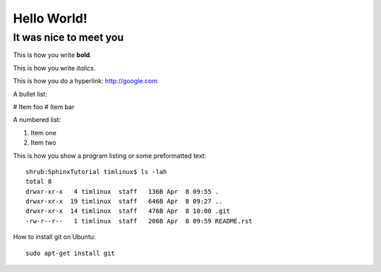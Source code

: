 Hello World!
============

It was nice to meet you
-----------------------

This is how you write **bold**.

This is how you write *italics*.

This is how you do a hyperlink: http://google.com

A bullet list:

# Item foo
# Item bar

A numbered list:

#. Item one
#. Item two

This is how you show a program listing or some preformatted text::

    shrub:SphinxTutorial timlinux$ ls -lah
    total 8
    drwxr-xr-x   4 timlinux  staff   136B Apr  8 09:55 .
    drwxr-xr-x  19 timlinux  staff   646B Apr  8 09:27 ..
    drwxr-xr-x  14 timlinux  staff   476B Apr  8 10:00 .git
    -rw-r--r--   1 timlinux  staff   206B Apr  8 09:59 README.rst


How to install git on Ubuntu::

    sudo apt-get install git

